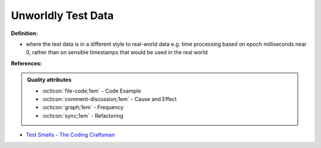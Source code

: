 Unworldly Test Data
^^^^^
**Definition:**

* where the test data is in a different style to real-world data e.g. time processing based on epoch milliseconds near 0, rather than on sensible timestamps that would be used in the real world


**References:**

.. admonition:: Quality attributes

    * :octicon:`file-code;1em` -  Code Example
    * :octicon:`comment-discussion;1em` -  Cause and Effect
    * :octicon:`graph;1em` -  Frequency
    * :octicon:`sync;1em` -  Refactoring

* `Test Smells - The Coding Craftsman <https://codingcraftsman.wordpress.com/2018/09/27/test-smells/>`_
